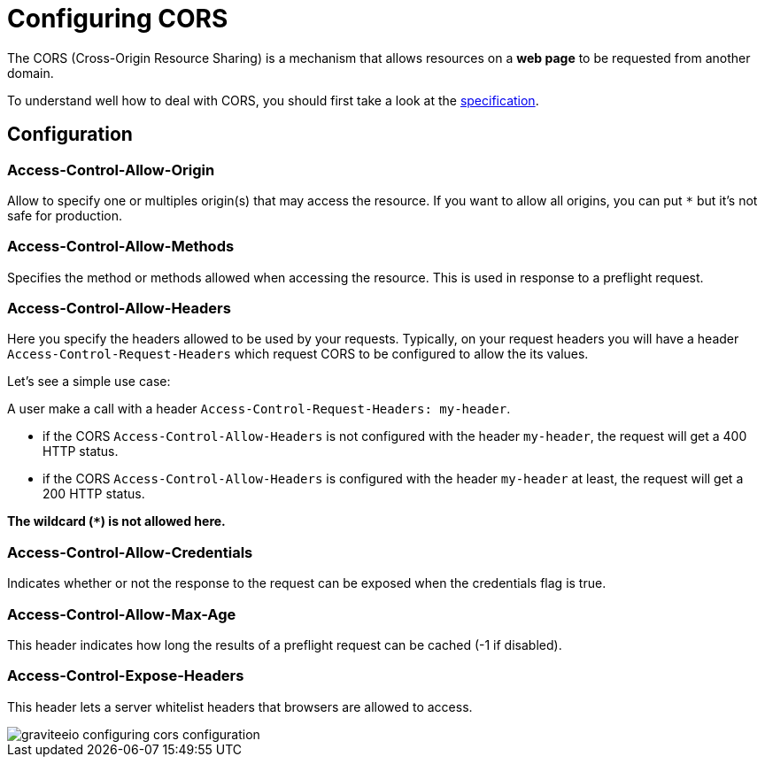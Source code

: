 = Configuring CORS
:page-sidebar: apim_sidebar
:page-permalink: apim_publisherguide_configuring_cors.html
:page-folder: apim/user-guide/publisher

The CORS (Cross-Origin Resource Sharing) is a mechanism that allows resources on a *web page* to be requested from another domain.

To understand well how to deal with CORS, you should first take a look at the https://www.w3.org/TR/cors[specification].

== Configuration

=== Access-Control-Allow-Origin

Allow to specify one or multiples origin(s) that may access the resource.
If you want to allow all origins, you can put `*` but it's not safe for production.

=== Access-Control-Allow-Methods

Specifies the method or methods allowed when accessing the resource. This is used in response to a preflight request.

=== Access-Control-Allow-Headers

Here you specify the headers allowed to be used by your requests.
Typically, on your request headers you will have a header `Access-Control-Request-Headers` which request CORS to be configured to allow the its values.

Let's see a simple use case:

A user make a call with a header `Access-Control-Request-Headers: my-header`.

- if the CORS `Access-Control-Allow-Headers` is not configured with the header `my-header`, the request will get a 400 HTTP status.
- if the CORS `Access-Control-Allow-Headers` is configured with the header `my-header` at least, the request will get a 200 HTTP status.

**The wildcard (`*`) is not allowed here.**

=== Access-Control-Allow-Credentials

Indicates whether or not the response to the request can be exposed when the credentials flag is true.

=== Access-Control-Allow-Max-Age

This header indicates how long the results of a preflight request can be cached (-1 if disabled).

=== Access-Control-Expose-Headers

This header lets a server whitelist headers that browsers are allowed to access.


image::graviteeio-configuring-cors-configuration.png[]